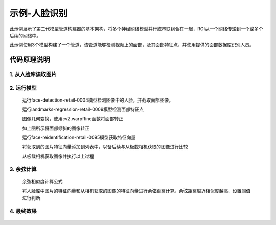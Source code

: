示例-人脸识别
===================================

此示例展示了第二代模型管道构建器的基本架构，将多个神经网络模型并行或串联组合在一起，ROI从一个网络传递到一个或多个后续的网络中。

此示例使用3个模型构建了一个管道，该管道能够检测视频上的面部，及其面部特征点，并使用提供的面部数据库识别人员。

代码原理说明
###################################

1. 从人脸库读取图片
***********************************

   |yangjunwen_1|

2. 运行模型
***********************************

   运行face-detection-retail-0004模型检测图像中的人脸，并截取面部图像。

   |Screenshot from 2020-12-24 13-59-26|

   运行landmarks-regression-retail-0009模型检测面部特征点
   
   |Screenshot from 2020-12-24 14-00-34|

   图像几何变换，使用cv2.warpffine函数将面部转正

   |Screenshot from 2020-12-25 08-51-38|
   
   如上图所示将面部倾斜的图像转正

   运行face-reidentification-retail-0095模型获取特征向量
   
   |Screenshot from 2020-12-24 14-10-20|

   将获取到的图片特征向量添加到列表中，以备后续与从板载相机获取的图像进行比较

   从板载相机获取图像并执行以上过程

3. 余弦计算
************************************

   余弦相似度计算公式

   |Screenshot from 2020-12-24 14-24-23|

   将人脸库中图片的特征向量和从相机获取的图像的特征向量进行余弦距离计算。余弦距离越近相似度越高，设置阈值进行判断

4. 最终效果
************************************

   |Screenshot from 2020-12-24 14-19-19|

.. |yangjunwen_1| image:: /_static/images/samples/image1.jpeg
   :width: 3.125in
   :height: 3.125in
.. |Screenshot from 2020-12-24 13-59-26| image:: /_static/images/samples/image2.png
   :width: 5.76597in
   :height: 3.16181in
.. |Screenshot from 2020-12-24 14-00-34| image:: /_static/images/samples/image3.png
   :width: 1.86458in
   :height: 2.46875in
.. |Screenshot from 2020-12-25 08-51-38| image:: /_static/images/samples/image4.png
   :width: 5.76458in
   :height: 2.27014in
.. |Screenshot from 2020-12-24 14-10-20| image:: /_static/images/samples/image5.png
   :width: 5.76528in
   :height: 3.15625in
.. |Screenshot from 2020-12-24 14-24-23| image:: /_static/images/samples/image6.png
   :width: 5.7625in
   :height: 1.72986in
.. |Screenshot from 2020-12-24 14-19-19| image:: /_static/images/samples/image7.png
   :width: 5.75972in
   :height: 3.24028in
